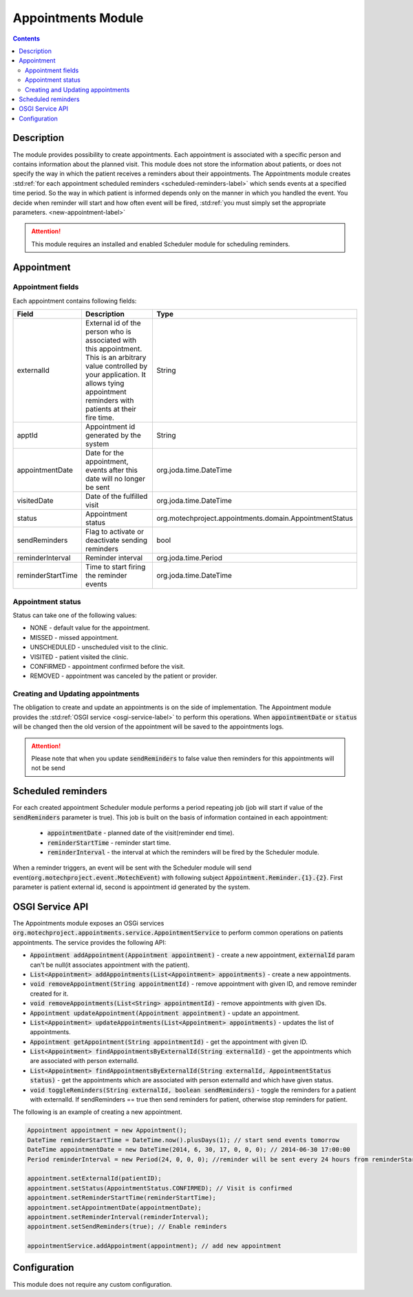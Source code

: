 .. _appointments-module:

===================
Appointments Module
===================

.. contents::
    :depth: 3

###########
Description
###########

The module provides possibility to create appointments. Each appointment is associated with a specific person and contains information about
the planned visit. This module does not store the information about patients, or does not specify the way in which the patient receives a reminders
about their appointments. The Appointments module creates :std:ref:`for each appointment scheduled reminders <scheduled-reminders-label>` which sends
events at a specified time period. So the way in which patient is informed depends only on the manner in which you handled the event. You decide when
reminder will start and how often event will be fired, :std:ref:`you must simply set the appropriate parameters. <new-appointment-label>`

.. attention::

    This module requires an installed and enabled Scheduler module for scheduling reminders.

###########
Appointment
###########

Appointment fields
##################

Each appointment contains following fields:

+------------------+------------------------------------------------------------------------+--------------------------------------------------------+
|Field             |Description                                                             |Type                                                    |
+==================+========================================================================+========================================================+
|externalId        |External id of the person who is associated with this appointment.      |String                                                  |
|                  |This is an arbitrary value controlled by your application. It allows    |                                                        |
|                  |tying appointment reminders with patients at their fire time.           |                                                        |
+------------------+------------------------------------------------------------------------+--------------------------------------------------------+
|apptId            |Appointment id generated by the system                                  |String                                                  |
+------------------+------------------------------------------------------------------------+--------------------------------------------------------+
|appointmentDate   |Date for the appointment, events after this date will no longer be sent |org.joda.time.DateTime                                  |
+------------------+------------------------------------------------------------------------+--------------------------------------------------------+
|visitedDate       |Date of the fulfilled visit                                             |org.joda.time.DateTime                                  |
+------------------+------------------------------------------------------------------------+--------------------------------------------------------+
|status            |Appointment status                                                      |org.motechproject.appointments.domain.AppointmentStatus |
+------------------+------------------------------------------------------------------------+--------------------------------------------------------+
|sendReminders     |Flag to activate or deactivate sending reminders                        |bool                                                    |
+------------------+------------------------------------------------------------------------+--------------------------------------------------------+
|reminderInterval  |Reminder interval                                                       |org.joda.time.Period                                    |
+------------------+------------------------------------------------------------------------+--------------------------------------------------------+
|reminderStartTime |Time to start firing the reminder events                                |org.joda.time.DateTime                                  |
+------------------+------------------------------------------------------------------------+--------------------------------------------------------+

Appointment status
##################

Status can take one of the following values:

- NONE - default value for the appointment.
- MISSED - missed appointment.
- UNSCHEDULED - unscheduled visit to the clinic.
- VISITED - patient visited the clinic.
- CONFIRMED - appointment confirmed before the visit.
- REMOVED - appointment was canceled by the patient or provider.

Creating and Updating appointments
##################################

The obligation to create and update an appointments is on the side of implementation. The Appointment module provides the :std:ref:`OSGI service <osgi-service-label>`
to perform this operations. When :code:`appointmentDate` or :code:`status` will be changed then the old version of the appointment will be saved to the appointments logs.

.. attention::

    Please note that when you update :code:`sendReminders` to false value then reminders for this appointments will not be send


.. _scheduled-reminders-label:

###################
Scheduled reminders
###################

For each created appointment Scheduler module performs a period repeating job (job will start if value of the :code:`sendReminders` parameter is true).
This job is built on the basis of information contained in each appointment:

 - :code:`appointmentDate` - planned date of the visit(reminder end time).
 - :code:`reminderStartTime` - reminder start time.
 - :code:`reminderInterval` - the interval at which the reminders will be fired by the Scheduler module.

When a reminder triggers, an event will be sent with the Scheduler module will send event(:code:`org.motechproject.event.MotechEvent`) with following
subject :code:`Appointment.Reminder.{1}.{2}`. First parameter is patient external id, second is appointment id generated by the system.

.. _osgi-service-label:

################
OSGI Service API
################

The Appointments module exposes an OSGi services :code:`org.motechproject.appointments.service.AppointmentService` to perform common operations on
patients appointments. The service provides the following API:

- :code:`Appointment addAppointment(Appointment appointment)` - create a new appointment, :code:`externalId` param can't be null(it associates appointment with the patient).
- :code:`List<Appointment> addAppointments(List<Appointment> appointments)` - create a new appointments.
- :code:`void removeAppointment(String appointmentId)` - remove appointment with given ID, and remove reminder created for it.
- :code:`void removeAppointments(List<String> appointmentId)` - remove appointments with given IDs.
- :code:`Appointment updateAppointment(Appointment appointment)` - update an appointment.
- :code:`List<Appointment> updateAppointments(List<Appointment> appointments)` - updates the list of appointments.
- :code:`Appointment getAppointment(String appointmentId)` - get the appointment with given ID.
- :code:`List<Appointment> findAppointmentsByExternalId(String externalId)` - get the appointments which are associated with person externalId.
- :code:`List<Appointment> findAppointmentsByExternalId(String externalId, AppointmentStatus status)` - get the appointments which are associated with person externalId and which have given status.
- :code:`void toggleReminders(String externalId, boolean sendReminders)` - toggle the reminders for a patient with externalId. If sendReminders == true then send reminders for patient, otherwise stop reminders for patient.

.. _new-appointment-label:

The following is an example of creating a new appointment.

.. code-block:: java

    Appointment appointment = new Appointment();
    DateTime reminderStartTime = DateTime.now().plusDays(1); // start send events tomorrow
    DateTime appointmentDate = new DateTime(2014, 6, 30, 17, 0, 0, 0); // 2014-06-30 17:00:00
    Period reminderInterval = new Period(24, 0, 0, 0); //reminder will be sent every 24 hours from reminderStartTime to appointmentDate

    appointment.setExternalId(patientID);
    appointment.setStatus(AppointmentStatus.CONFIRMED); // Visit is confirmed
    appointment.setReminderStartTime(reminderStartTime);
    appointment.setAppointmentDate(appointmentDate);
    appointment.setReminderInterval(reminderInterval);
    appointment.setSendReminders(true); // Enable reminders

    appointmentService.addAppointment(appointment); // add new appointment

#############
Configuration
#############

This module does not require any custom configuration.